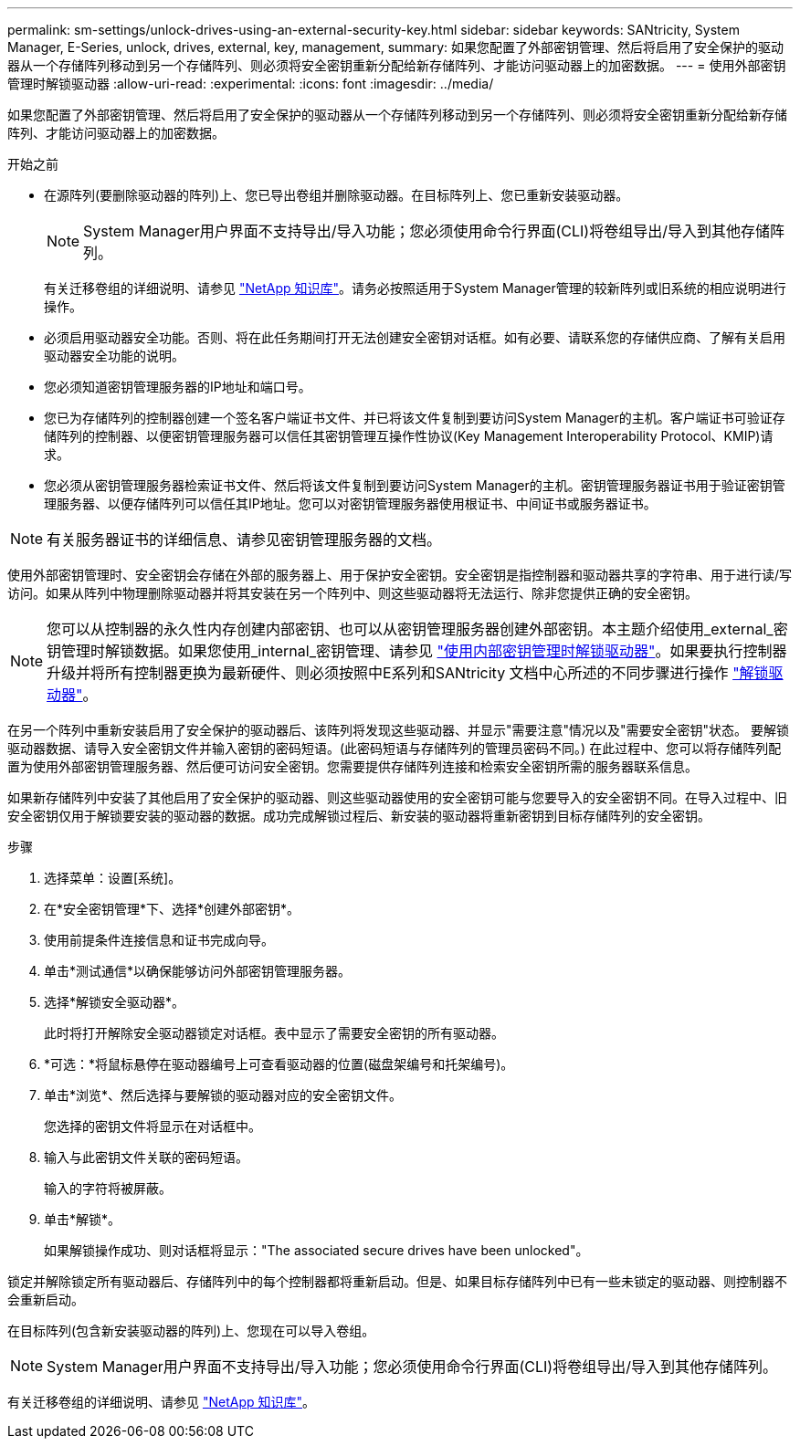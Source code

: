 ---
permalink: sm-settings/unlock-drives-using-an-external-security-key.html 
sidebar: sidebar 
keywords: SANtricity, System Manager, E-Series, unlock, drives, external, key, management, 
summary: 如果您配置了外部密钥管理、然后将启用了安全保护的驱动器从一个存储阵列移动到另一个存储阵列、则必须将安全密钥重新分配给新存储阵列、才能访问驱动器上的加密数据。 
---
= 使用外部密钥管理时解锁驱动器
:allow-uri-read: 
:experimental: 
:icons: font
:imagesdir: ../media/


[role="lead"]
如果您配置了外部密钥管理、然后将启用了安全保护的驱动器从一个存储阵列移动到另一个存储阵列、则必须将安全密钥重新分配给新存储阵列、才能访问驱动器上的加密数据。

.开始之前
* 在源阵列(要删除驱动器的阵列)上、您已导出卷组并删除驱动器。在目标阵列上、您已重新安装驱动器。
+

NOTE: System Manager用户界面不支持导出/导入功能；您必须使用命令行界面(CLI)将卷组导出/导入到其他存储阵列。

+
有关迁移卷组的详细说明、请参见 https://kb.netapp.com/["NetApp 知识库"^]。请务必按照适用于System Manager管理的较新阵列或旧系统的相应说明进行操作。

* 必须启用驱动器安全功能。否则、将在此任务期间打开无法创建安全密钥对话框。如有必要、请联系您的存储供应商、了解有关启用驱动器安全功能的说明。
* 您必须知道密钥管理服务器的IP地址和端口号。
* 您已为存储阵列的控制器创建一个签名客户端证书文件、并已将该文件复制到要访问System Manager的主机。客户端证书可验证存储阵列的控制器、以便密钥管理服务器可以信任其密钥管理互操作性协议(Key Management Interoperability Protocol、KMIP)请求。
* 您必须从密钥管理服务器检索证书文件、然后将该文件复制到要访问System Manager的主机。密钥管理服务器证书用于验证密钥管理服务器、以便存储阵列可以信任其IP地址。您可以对密钥管理服务器使用根证书、中间证书或服务器证书。


[NOTE]
====
有关服务器证书的详细信息、请参见密钥管理服务器的文档。

====
使用外部密钥管理时、安全密钥会存储在外部的服务器上、用于保护安全密钥。安全密钥是指控制器和驱动器共享的字符串、用于进行读/写访问。如果从阵列中物理删除驱动器并将其安装在另一个阵列中、则这些驱动器将无法运行、除非您提供正确的安全密钥。

[NOTE]
====
您可以从控制器的永久性内存创建内部密钥、也可以从密钥管理服务器创建外部密钥。本主题介绍使用_external_密钥管理时解锁数据。如果您使用_internal_密钥管理、请参见 link:unlock-drives-using-an-internal-security-key.html["使用内部密钥管理时解锁驱动器"]。如果要执行控制器升级并将所有控制器更换为最新硬件、则必须按照中E系列和SANtricity 文档中心所述的不同步骤进行操作 link:https://docs.netapp.com/us-en/e-series/upgrade-controllers/upgrade-unlock-drives-task.html["解锁驱动器"]。

====
在另一个阵列中重新安装启用了安全保护的驱动器后、该阵列将发现这些驱动器、并显示"需要注意"情况以及"需要安全密钥"状态。 要解锁驱动器数据、请导入安全密钥文件并输入密钥的密码短语。(此密码短语与存储阵列的管理员密码不同。) 在此过程中、您可以将存储阵列配置为使用外部密钥管理服务器、然后便可访问安全密钥。您需要提供存储阵列连接和检索安全密钥所需的服务器联系信息。

如果新存储阵列中安装了其他启用了安全保护的驱动器、则这些驱动器使用的安全密钥可能与您要导入的安全密钥不同。在导入过程中、旧安全密钥仅用于解锁要安装的驱动器的数据。成功完成解锁过程后、新安装的驱动器将重新密钥到目标存储阵列的安全密钥。

.步骤
. 选择菜单：设置[系统]。
. 在*安全密钥管理*下、选择*创建外部密钥*。
. 使用前提条件连接信息和证书完成向导。
. 单击*测试通信*以确保能够访问外部密钥管理服务器。
. 选择*解锁安全驱动器*。
+
此时将打开解除安全驱动器锁定对话框。表中显示了需要安全密钥的所有驱动器。

. *可选：*将鼠标悬停在驱动器编号上可查看驱动器的位置(磁盘架编号和托架编号)。
. 单击*浏览*、然后选择与要解锁的驱动器对应的安全密钥文件。
+
您选择的密钥文件将显示在对话框中。

. 输入与此密钥文件关联的密码短语。
+
输入的字符将被屏蔽。

. 单击*解锁*。
+
如果解锁操作成功、则对话框将显示："The associated secure drives have been unlocked"。



锁定并解除锁定所有驱动器后、存储阵列中的每个控制器都将重新启动。但是、如果目标存储阵列中已有一些未锁定的驱动器、则控制器不会重新启动。

在目标阵列(包含新安装驱动器的阵列)上、您现在可以导入卷组。


NOTE: System Manager用户界面不支持导出/导入功能；您必须使用命令行界面(CLI)将卷组导出/导入到其他存储阵列。

有关迁移卷组的详细说明、请参见 https://kb.netapp.com/["NetApp 知识库"^]。
